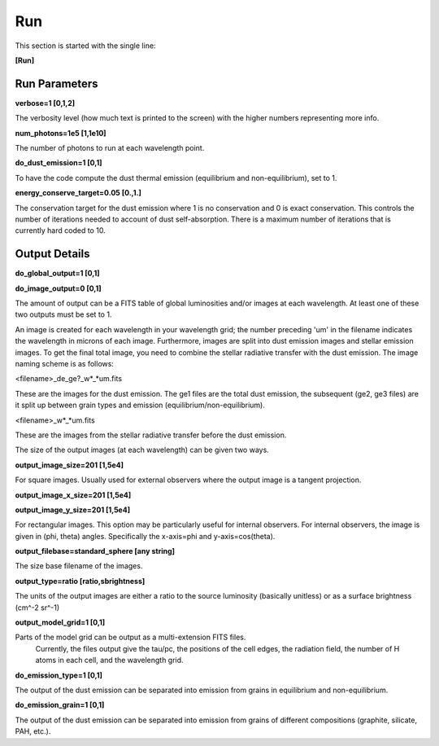 ###
Run
###

This section is started with the single line:

**[Run]**

Run Parameters
==============

**verbose=1 [0,1,2]**

The verbosity level (how much text is printed to the screen)
with the higher numbers representing more info.

**num_photons=1e5 [1,1e10]**

The number of photons to run at each wavelength point.

**do_dust_emission=1 [0,1]**

To have the code compute the dust thermal emission (equilibrium and non-equilibrium), set to 1.

**energy_conserve_target=0.05 [0.,1.]**

The conservation target for the dust emission where 1 is no conservation and
0 is exact conservation. This controls the number of iterations needed to
account of dust self-absorption. There is a maximum number of iterations
that is currently hard coded to 10.

Output Details
==============

**do_global_output=1 [0,1]**

**do_image_output=0 [0,1]**

The amount of output can be a FITS table of global luminosities and/or images
at each wavelength. At least one of these two outputs must be set to 1.

An image is created for each wavelength in your wavelength grid; the number
preceding 'um' in the filename indicates the wavelength in microns of each
image. Furthermore, images are split into dust emission images and stellar
emission images. To get the final total image, you need to combine the stellar
radiative transfer with the dust emission. The image naming scheme is as follows:

<filename>_de_ge?_w*_*um.fits

These are the images for the dust emission. The ge1 files are the total dust
emission, the subsequent (ge2, ge3 files) are it split up between grain types
and emission (equilibrium/non-equilibrium).

<filename>_w*_*um.fits

These are the images from the stellar radiative transfer before the dust emission.

The size of the output images (at each wavelength) can be given two ways.

**output_image_size=201 [1,5e4]**

For square images.  Usually used for external observers where the output image is 
a tangent projection.

**output_image_x_size=201 [1,5e4]**

**output_image_y_size=201 [1,5e4]**

For rectangular images.  This option may be particularly useful for internal observers.
For internal observers, the image is given in (phi, theta) angles.  Specifically the 
x-axis=phi and y-axis=cos(theta).

**output_filebase=standard_sphere [any string]**

The size base filename of the images.

**output_type=ratio [ratio,sbrightness]**

The units of the output images are either a ratio to the source luminosity
(basically unitless) or as a surface brightness (cm^-2 sr^-1)

**output_model_grid=1 [0,1]**

Parts of the model grid can be output as a multi-extension FITS files.
 Currently, the files output give the tau/pc, the positions of the cell edges,
 the radiation field, the number of H atoms in each cell, and the wavelength grid.

**do_emission_type=1 [0,1]**

The output of the dust emission can be separated into emission from grains in
equilibrium and non-equilibrium.

**do_emission_grain=1 [0,1]**

The output of the dust emission can be separated into emission from grains
of different compositions (graphite, silicate, PAH, etc.).
